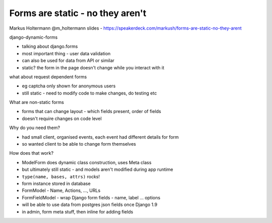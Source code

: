 Forms are static - no they aren't
=================================

Markus Holtermann
@m_holtermann
slides - https://speakerdeck.com/markush/forms-are-static-no-they-arent

django-dynamic-forms

- talking about django.forms
- most important thing - user data validation
- can also be used for data from API or similar
- static?  the form in the page doesn't change while you interact with it

what about request dependent forms

- eg captcha only shown for anonymous users
- still static - need to modify code to make changes, do testing etc

What are non-static forms

- forms that can change layout - which fields present, order of fields
- doesn't require changes on code level

Why do you need them?

- had small client, organised events, each event had different details for form
- so wanted client to be able to change form themselves

How does that work?

- ModelForm does dynamic class construction, uses Meta class
- but ultimately still static - and models aren't modified during app runtime
- ``type(name, bases, attrs)`` rocks!
- form instance stored in database
- FormModel - Name, Actions, ..., URLs
- FormFieldModel - wrap Django form fields - name, label ... options
- will be able to use data from postgres json fields once Django 1.9
- in admin, form meta stuff, then inline for adding fields
